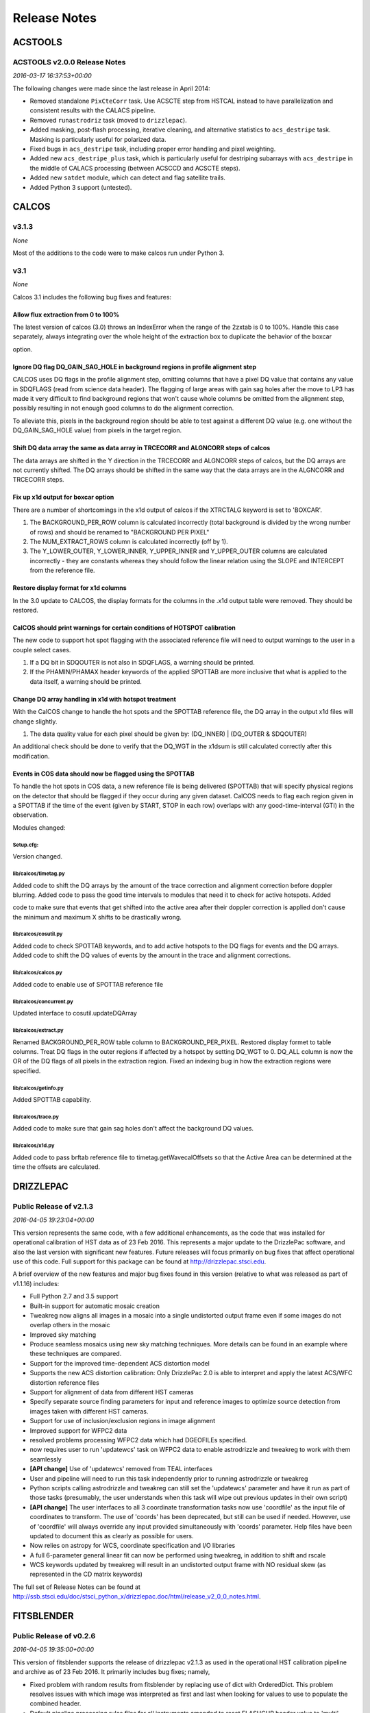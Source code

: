 Release Notes
=============

ACSTOOLS
--------

ACSTOOLS v2.0.0 Release Notes
~~~~~~~~~~~~~~~~~~~~~~~~~~~~~

*2016-03-17 16:37:53+00:00*

The following changes were made since the last release in April 2014:

-  Removed standalone ``PixCteCorr`` task. Use ACSCTE step from HSTCAL
   instead to have parallelization and consistent results with the
   CALACS pipeline.

-  Removed ``runastrodriz`` task (moved to ``drizzlepac``).

-  Added masking, post-flash processing, iterative cleaning, and
   alternative statistics to ``acs_destripe`` task. Masking is
   particularly useful for polarized data.

-  Fixed bugs in ``acs_destripe`` task, including proper error handling
   and pixel weighting.

-  Added new ``acs_destripe_plus`` task, which is particularly useful
   for destriping subarrays with ``acs_destripe`` in the middle of
   CALACS processing (between ACSCCD and ACSCTE steps).

-  Added new ``satdet`` module, which can detect and flag satellite
   trails.

-  Added Python 3 support (untested).

CALCOS
------

v3.1.3
~~~~~~

*None*

Most of the additions to the code were to make calcos run under Python
3.

v3.1
~~~~

*None*

Calcos 3.1 includes the following bug fixes and features:

Allow flux extraction from 0 to 100%
^^^^^^^^^^^^^^^^^^^^^^^^^^^^^^^^^^^^

The latest version of calcos (3.0) throws an IndexError when the range
of the 2zxtab is 0 to 100%. Handle this case separately, always
integrating over the whole height of the extraction box to duplicate the
behavior of the boxcar

option.

Ignore DQ flag DQ\_GAIN\_SAG\_HOLE in background regions in profile alignment step
^^^^^^^^^^^^^^^^^^^^^^^^^^^^^^^^^^^^^^^^^^^^^^^^^^^^^^^^^^^^^^^^^^^^^^^^^^^^^^^^^^

CALCOS uses DQ flags in the profile alignment step, omitting columns
that have a pixel DQ value that contains any value in SDQFLAGS (read
from science data header). The flagging of large areas with gain sag
holes after the move to LP3 has made it very difficult to find
background regions that won't cause whole columns be omitted from the
alignment step, possibly resulting in not enough good columns to do the
alignment correction.

To alleviate this, pixels in the background region should be able to
test against a different DQ value (e.g. one without the
DQ\_GAIN\_SAG\_HOLE value) from pixels in the target region.

Shift DQ data array the same as data array in TRCECORR and ALGNCORR steps of calcos
^^^^^^^^^^^^^^^^^^^^^^^^^^^^^^^^^^^^^^^^^^^^^^^^^^^^^^^^^^^^^^^^^^^^^^^^^^^^^^^^^^^

The data arrays are shifted in the Y direction in the TRCECORR and
ALGNCORR steps of calcos, but the DQ arrays are not currently shifted.
The DQ arrays should be shifted in the same way that the data arrays are
in the ALGNCORR and TRCECORR steps.

Fix up x1d output for boxcar option
^^^^^^^^^^^^^^^^^^^^^^^^^^^^^^^^^^^

There are a number of shortcomings in the x1d output of calcos if the
XTRCTALG keyword is set to 'BOXCAR'.

1. The BACKGROUND\_PER\_ROW column is calculated incorrectly (total
   background is divided by the wrong number of rows) and should be
   renamed to "BACKGROUND PER PIXEL"

2. The NUM\_EXTRACT\_ROWS column is calculated incorrectly (off by 1).

3. The Y\_LOWER\_OUTER, Y\_LOWER\_INNER, Y\_UPPER\_INNER and
   Y\_UPPER\_OUTER columns are calculated incorrectly - they are
   constants whereas they should follow the linear relation using the
   SLOPE and INTERCEPT from the reference file.

Restore display format for x1d columns
^^^^^^^^^^^^^^^^^^^^^^^^^^^^^^^^^^^^^^

In the 3.0 update to CALCOS, the display formats for the columns in the
.x1d output table were removed. They should be restored.

CalCOS should print warnings for certain conditions of HOTSPOT calibration
^^^^^^^^^^^^^^^^^^^^^^^^^^^^^^^^^^^^^^^^^^^^^^^^^^^^^^^^^^^^^^^^^^^^^^^^^^

The new code to support hot spot flagging with the associated reference
file will need to output warnings to the user in a couple select cases.

1. If a DQ bit in SDQOUTER is not also in SDQFLAGS, a warning should be
   printed.

2. If the PHAMIN/PHAMAX header keywords of the applied SPOTTAB are more
   inclusive that what is applied to the data itself, a warning should
   be printed.

Change DQ array handling in x1d with hotspot treatment
^^^^^^^^^^^^^^^^^^^^^^^^^^^^^^^^^^^^^^^^^^^^^^^^^^^^^^

With the CalCOS change to handle the hot spots and the SPOTTAB reference
file, the DQ array in the output x1d files will change slightly.

1. The data quality value for each pixel should be given by: (DQ\_INNER)
   \| (DQ\_OUTER & SDQOUTER)

An additional check should be done to verify that the DQ\_WGT in the
x1dsum is still calculated correctly after this modification.

Events in COS data should now be flagged using the SPOTTAB
^^^^^^^^^^^^^^^^^^^^^^^^^^^^^^^^^^^^^^^^^^^^^^^^^^^^^^^^^^

To handle the hot spots in COS data, a new reference file is being
delivered (SPOTTAB) that will specify physical regions on the detector
that should be flagged if they occur during any given dataset. CalCOS
needs to flag each region given in a SPOTTAB if the time of the event
(given by START, STOP in each row) overlaps with any good-time-interval
(GTI) in the observation.

Modules changed:

Setup.cfg:
''''''''''

Version changed.

lib/calcos/timetag.py
'''''''''''''''''''''

Added code to shift the DQ arrays by the amount of the trace correction
and alignment correction before doppler blurring. Added code to pass the
good time intervals to modules that need it to check for active
hotspots. Added

code to make sure that events that get shifted into the active area
after their doppler correction is applied don't cause the minimum and
maximum X shifts to be drastically wrong.

lib/calcos/cosutil.py
'''''''''''''''''''''

Added code to check SPOTTAB keywords, and to add active hotspots to the
DQ flags for events and the DQ arrays. Added code to shift the DQ values
of events by the amount in the trace and alignment corrections.

lib/calcos/calcos.py
''''''''''''''''''''

Added code to enable use of SPOTTAB reference file

lib/calcos/concurrent.py
''''''''''''''''''''''''

Updated interface to cosutil.updateDQArray

lib/calcos/extract.py
'''''''''''''''''''''

Renamed BACKGROUND\_PER\_ROW table column to BACKGROUND\_PER\_PIXEL.
Restored display formet to table columns. Treat DQ flags in the outer
regions if affected by a hotspot by setting DQ\_WGT to 0. DQ\_ALL column
is now the OR of the DQ flags of all pixels in the extraction region.
Fixed an indexing bug in how the extraction regions were specified.

lib/calcos/getinfo.py
'''''''''''''''''''''

Added SPOTTAB capability.

lib/calcos/trace.py
'''''''''''''''''''

Added code to make sure that gain sag holes don't affect the background
DQ values.

lib/calcos/x1d.py
'''''''''''''''''

Added code to pass brftab reference file to timetag.getWavecalOffsets so
that the Active Area can be determined at the time the offsets are
calculated.

DRIZZLEPAC
----------

Public Release of v2.1.3
~~~~~~~~~~~~~~~~~~~~~~~~

*2016-04-05 19:23:04+00:00*

This version represents the same code, with a few additional
enhancements, as the code that was installed for operational calibration
of HST data as of 23 Feb 2016. This represents a major update to the
DrizzlePac software, and also the last version with significant new
features. Future releases will focus primarily on bug fixes that affect
operational use of this code. Full support for this package can be found
at http://drizzlepac.stsci.edu.

A brief overview of the new features and major bug fixes found in this
version (relative to what was released as part of v1.1.16) includes:

-  Full Python 2.7 and 3.5 support

-  Built-in support for automatic mosaic creation

-  Tweakreg now aligns all images in a mosaic into a single undistorted
   output frame even if some images do not overlap others in the mosaic

-  Improved sky matching

-  Produce seamless mosaics using new sky matching techniques. More
   details can be found in an example where these techniques are
   compared.

-  Support for the improved time-dependent ACS distortion model

-  Supports the new ACS distortion calibration: Only DrizzlePac 2.0 is
   able to interpret and apply the latest ACS/WFC distortion reference
   files

-  Support for alignment of data from different HST cameras

-  Specify separate source finding parameters for input and reference
   images to optimize source detection from images taken with different
   HST cameras.

-  Support for use of inclusion/exclusion regions in image alignment

-  Improved support for WFPC2 data

-  resolved problems processing WFPC2 data which had DGEOFILEs
   specified.

-  now requires user to run 'updatewcs' task on WFPC2 data to enable
   astrodrizzle and tweakreg to work with them seamlessly

-  **[API change]** Use of 'updatewcs' removed from TEAL interfaces

-  User and pipeline will need to run this task independently prior to
   running astrodrizzle or tweakreg

-  Python scripts calling astrodrizzle and tweakreg can still set the
   'updatewcs' parameter and have it run as part of those tasks
   (presumably, the user understands when this task will wipe out
   previous updates in their own script)

-  **[API change]** The user interfaces to all 3 coordinate
   transformation tasks now use 'coordfile' as the input file of
   coordinates to transform. The use of 'coords' has been deprecated,
   but still can be used if needed. However, use of 'coordfile' will
   always override any input provided simultaneously with 'coords'
   parameter. Help files have been updated to document this as clearly
   as possible for users.

-  Now relies on astropy for WCS, coordinate specification and I/O
   libraries

-  A full 6-parameter general linear fit can now be performed using
   tweakreg, in addition to shift and rscale

-  WCS keywords updated by tweakreg will result in an undistorted output
   frame with NO residual skew (as represented in the CD matrix
   keywords)

The full set of Release Notes can be found at
http://ssb.stsci.edu/doc/stsci\_python\_x/drizzlepac.doc/html/release\_v2\_0\_0\_notes.html.

FITSBLENDER
-----------

Public Release of v0.2.6
~~~~~~~~~~~~~~~~~~~~~~~~

*2016-04-05 19:35:00+00:00*

This version of fitsblender supports the release of drizzlepac v2.1.3 as
used in the operational HST calibration pipeline and archive as of 23
Feb 2016. It primarily includes bug fixes; namely,

-  Fixed problem with random results from fitsblender by replacing use
   of dict with OrderedDict. This problem resolves issues with which
   image was interpreted as first and last when looking for values to
   use to populate the combined header.

-  Default pipeline processing rules files for all instruments amended
   to reset FLASHCUR header value to 'multi' instead of first.

-  Simple update to insure that any keyword deletion works cleanly with
   astropy by trapping any KeyError? exceptions explicitly.

-  Replace use of pyfits with astropy.io.fits.

-  Now works as-is under Python 2.7 and Python 3.5

HSTCAL
------

HSTCAL v1.0.0 Release Notes
~~~~~~~~~~~~~~~~~~~~~~~~~~~

*2016-03-17 17:46:33+00:00*

The following changes were made since the last release in April 2014,
broken down by sub-components:

General
^^^^^^^

-  Fixed compilation warnings.

WFC3 (v3.3)
^^^^^^^^^^^

-  A new processing step, FLUXCORR, was added to the UVIS pipeline, and
   is performed at the end of processing. It will scale the chip2 image
   using the new PHTFLAM1 and PHTFLAM2 values in the IMPHTAB. New flat
   fields for all filters, as well as a new IMPHTTAB have been delivered
   by the team for this step to be completely implemented.

-  The CTE correction has been implemented for all full-frame UVIS data.
   This is done in conjunction with a full run through of the pipeline
   code without the CTE correction applied, such that both CTE corrected
   and non-CTE corrected output files are saved. This correction is for
   the same reasons as in ACS, but the CTE correction algorithm is
   different; it is applied to the raw file instead of later in the
   processing. Some sections of the CTE code support parallel processing
   with OpenMP. The default for calwf3 is to use all available
   processors. To restrict processing to 1 cpu use the flag -1 in the
   call to calwf3.e The CTE processing is controlled with the PCTECORR
   keyword. New CTE corrected output products will be produced at all
   stages which involved changes to most of the controlling routines and
   output trailers. See the team documentation for more complete
   information on the updates.

-  In conjunction with the CTE correction, a standalone interface
   ``wf3cte`` was created to perform just the CTE correction, similar to
   ``wf32d`` etc.

-  Sink pixel detection is now performed in the UVIS pipeline for
   full-frame images, using the SNKCFILE reference image, and the
   science data DQ mask is updated with the detections. The reference
   image has 2 extensions, each in the pre-overscan trimmed format. This
   step is performed if DQICORR is PERFORM, and is done before BLEVCORR
   while the science image is still untrimmed.

-  Some of the new reference files required new code to read them,
   including the new format for the UVIS IMPHTTAB associated with the
   FLUXCORR step

-  The default CRCORR behavior for IR SCAN data will now be set to OMIT
   by default so that the resulting calibrated image is last read -
   first read instead of the fit to the ramp.

-  All IR scan related keywords formerly in the SPT file will also be
   present in the FLT file

-  For UVIS and IR, a copy of the CSMID keyword, formerly in the SPT
   will also be in the FLT file, CSMID lists the channel select
   mechanism ID.

-  bug fix: nrej initialized in ``wf3rej`` so that REJ\_RATE reported
   consistently correct for the IR pipeline

-  bug fix: a wfc3 uvis association which specifies multiple products
   wont finish processing and segfaults

-  An assortment of memory leaks were fixed

-  Explicit error added to report a non-WFC3 image used as input to the
   pipeline

-  updated text in ``wf3rej`` to report that Astrodrizzle should be used
   to align images instead of PyDrizzle since that’s how it’s advertised
   to users

-  fixed SEGFAULT error in reference file checking when iref environment
   variable not set by user, so can’t find file

ACS
^^^

-  Added support for 2K subarrays in PCTECORR.

-  ``acs2d.e`` reads calibration flags from image header instead of
   command line.

-  Improved temporary file handling.

-  Improved error message if input image does not belong to ACS.

-  Added support for very long input list for ACSREJ.

-  Fixed memory leaks (non-critical).

PYSYNPHOT
---------

PySynphot v0.9.8.2 Release Notes
~~~~~~~~~~~~~~~~~~~~~~~~~~~~~~~~

*2016-03-17 17:20:03+00:00*

The following changes were made since the last PyPi release (v0.9.7) in
October 19, 2015:

-  Updated spectra data including ACS ``wavecat`` and Vega reference
   spectrum.

-  Replaced PyFITS dependency with ``astropy.io.fits``.

-  Added a lot of documentation and tutorials.

-  Bug fixes.

-  Python 3 support (untested).

REFTOOLS
--------

REFTOOLS v1.7.1 Release Notes
~~~~~~~~~~~~~~~~~~~~~~~~~~~~~

*2016-03-17 16:55:15+00:00*

The following changes were made since the last release in April 2014:

-  Added ``interpretdq`` module to interpret individual DQ flags from DQ
   array.

-  Updated ``mkimphttab`` to handle WFC3 photometry keywords.

-  Replaced old ``stsci.*`` dependencies with SciPy.

-  Added Python 3 support (untested).

SPECVIEW
--------

Pre-release for May2015 JWST DA User Training
~~~~~~~~~~~~~~~~~~~~~~~~~~~~~~~~~~~~~~~~~~~~~

*2015-04-28 15:44:58+00:00*

SPECVIZ
-------

v0.1rc3
~~~~~~~

*2016-03-17 19:14:04+00:00*

Feature complete (for this release) version of SpecViz. However,
usability bugs and minor tweaks are still to be expected.

v0.1rc2
~~~~~~~

*2016-02-15 17:55:20+00:00*

-  Installation improvements

-  Model fitting

-  ASCII table ingestion implemented

-  Bug fixes

STSCI.TOOLS
-----------

stsci.tools v3.4.1 Release Notes
~~~~~~~~~~~~~~~~~~~~~~~~~~~~~~~~

*2016-03-17 17:08:24+00:00*

The following changes were made since the last release in October 19,
2015:

-  New ``convertlog`` task, which converts ASCII trailer files into FITS
   files to replace use of IRAF ``stwfits`` in HST pipeline operations.

-  Bug fixes.

-  Python 3 support.

WFPC2TOOLS
----------

WFPC2TOOLS v1.0.3 Release Notes
~~~~~~~~~~~~~~~~~~~~~~~~~~~~~~~

*2016-03-17 16:44:13+00:00*

The following changes were made since the last release in April 2014:

-  Replaced old ``stsci.*`` dependencies with SciPy.

-  Added Python 3 support (untested).
